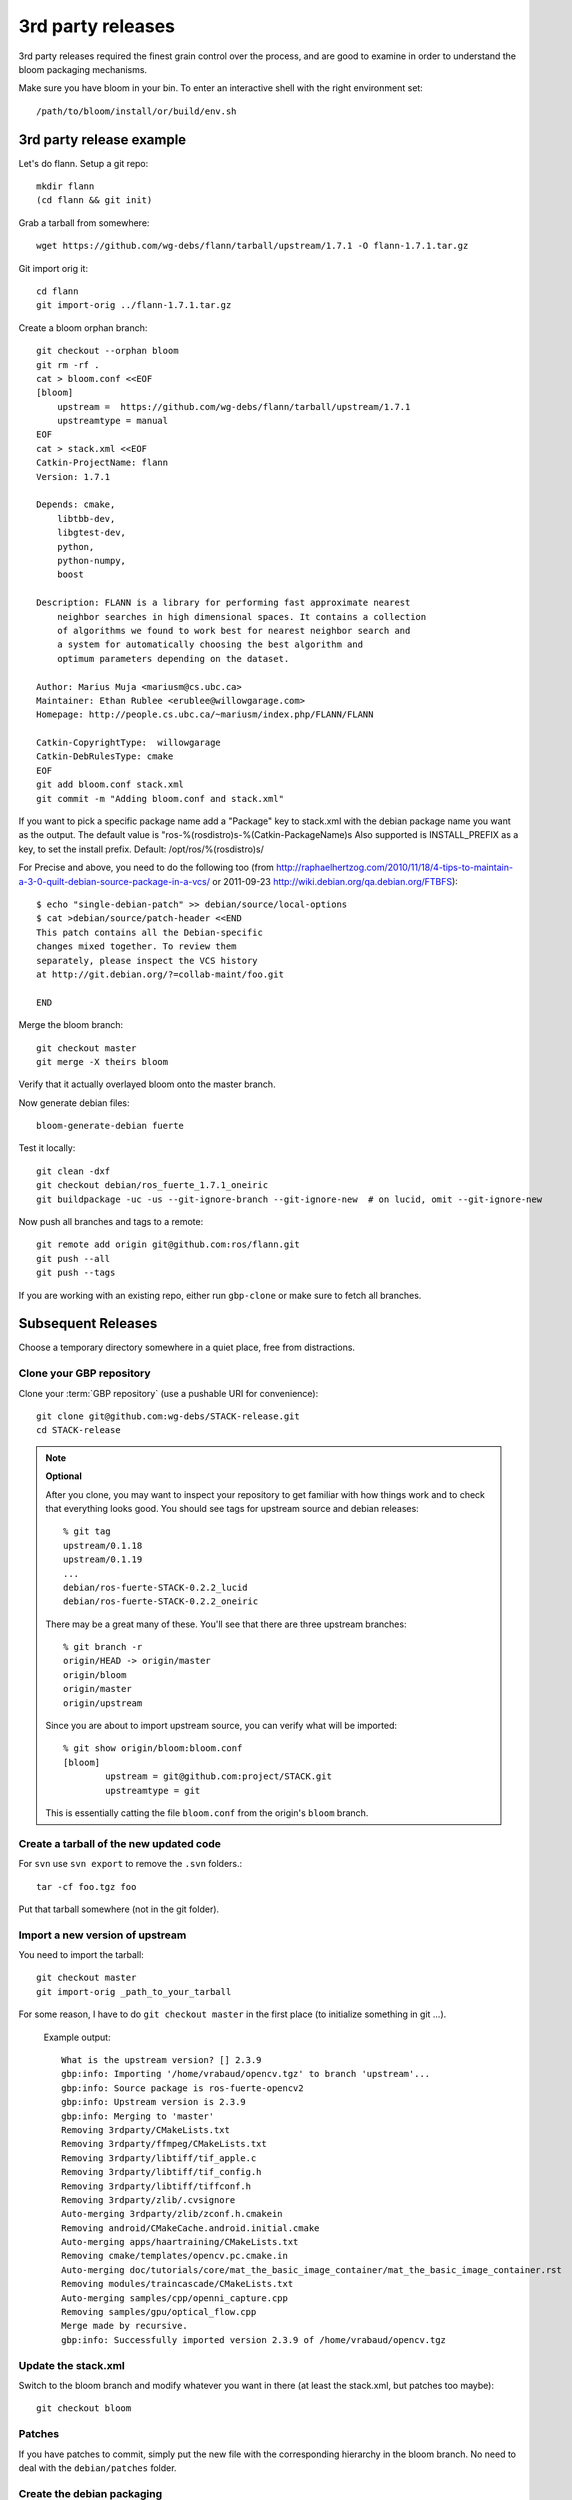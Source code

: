 3rd party releases
------------------

3rd party releases required the finest grain control over the process, and are good to examine
in order to understand the bloom packaging mechanisms.

Make sure you have bloom in your bin. To enter an interactive shell with the right environment set::

  /path/to/bloom/install/or/build/env.sh

3rd party release example
^^^^^^^^^^^^^^^^^^^^^^^^^

Let's do flann. Setup a git repo::

    mkdir flann
    (cd flann && git init)

Grab a tarball from somewhere::

    wget https://github.com/wg-debs/flann/tarball/upstream/1.7.1 -O flann-1.7.1.tar.gz

Git import orig it::

    cd flann
    git import-orig ../flann-1.7.1.tar.gz

Create a bloom orphan branch::

    git checkout --orphan bloom
    git rm -rf .
    cat > bloom.conf <<EOF
    [bloom]
        upstream =  https://github.com/wg-debs/flann/tarball/upstream/1.7.1
        upstreamtype = manual
    EOF
    cat > stack.xml <<EOF
    Catkin-ProjectName: flann
    Version: 1.7.1

    Depends: cmake,
        libtbb-dev,
        libgtest-dev,
        python,
        python-numpy,
        boost

    Description: FLANN is a library for performing fast approximate nearest
        neighbor searches in high dimensional spaces. It contains a collection
        of algorithms we found to work best for nearest neighbor search and
        a system for automatically choosing the best algorithm and
        optimum parameters depending on the dataset.

    Author: Marius Muja <mariusm@cs.ubc.ca>
    Maintainer: Ethan Rublee <erublee@willowgarage.com>
    Homepage: http://people.cs.ubc.ca/~mariusm/index.php/FLANN/FLANN

    Catkin-CopyrightType:  willowgarage
    Catkin-DebRulesType: cmake
    EOF
    git add bloom.conf stack.xml
    git commit -m "Adding bloom.conf and stack.xml"

If you want to pick a specific package name add a "Package" key to stack.xml with the 
debian package name you want as the output. The default value is "ros-%(rosdistro)s-%(Catkin-PackageName)s
Also supported is INSTALL_PREFIX as a key, to set the install prefix.  Default: /opt/ros/%(rosdistro)s/

For Precise and above, you need to do the following too (from
http://raphaelhertzog.com/2010/11/18/4-tips-to-maintain-a-3-0-quilt-debian-source-package-in-a-vcs/ or 
2011-09-23 http://wiki.debian.org/qa.debian.org/FTBFS):

::

    $ echo "single-debian-patch" >> debian/source/local-options
    $ cat >debian/source/patch-header <<END
    This patch contains all the Debian-specific
    changes mixed together. To review them
    separately, please inspect the VCS history
    at http://git.debian.org/?=collab-maint/foo.git

    END


Merge the bloom branch::

    git checkout master
    git merge -X theirs bloom

Verify that it actually overlayed bloom onto the master branch.

Now generate debian files::

    bloom-generate-debian fuerte

Test it locally::

    git clean -dxf
    git checkout debian/ros_fuerte_1.7.1_oneiric
    git buildpackage -uc -us --git-ignore-branch --git-ignore-new  # on lucid, omit --git-ignore-new

Now push all branches and tags to a remote::

    git remote add origin git@github.com:ros/flann.git
    git push --all
    git push --tags

If you are working with an existing repo, either run ``gbp-clone`` or make sure to fetch all branches.

Subsequent Releases
^^^^^^^^^^^^^^^^^^^

Choose a temporary directory somewhere in a quiet place, free from
distractions.

Clone your GBP repository
+++++++++++++++++++++++++

Clone your :term:`GBP repository` (use a pushable URI for convenience)::

  git clone git@github.com:wg-debs/STACK-release.git
  cd STACK-release

.. note:: **Optional**

  After you clone, you may want to inspect your repository to get familiar with how things work and to check that everything looks good. You should see tags for upstream source and debian releases::
  
    % git tag
    upstream/0.1.18
    upstream/0.1.19
    ...
    debian/ros-fuerte-STACK-0.2.2_lucid
    debian/ros-fuerte-STACK-0.2.2_oneiric
  
  There may be a great many of these.  You'll see that there are three
  upstream branches::
  
    % git branch -r
    origin/HEAD -> origin/master
    origin/bloom
    origin/master
    origin/upstream
  
  Since you are about to import upstream source, you can verify what
  will be imported::
  
    % git show origin/bloom:bloom.conf
    [bloom]
            upstream = git@github.com:project/STACK.git
            upstreamtype = git
  
  This is essentially catting the file ``bloom.conf`` from the
  origin's ``bloom`` branch.
  

Create a tarball of the new updated code
++++++++++++++++++++++++++++++++++++++++

For ``svn`` use ``svn export`` to remove the ``.svn`` folders.::

  tar -cf foo.tgz foo

Put that tarball somewhere (not in the git folder).

Import a new version of upstream
++++++++++++++++++++++++++++++++

You need to import the tarball::

  git checkout master
  git import-orig _path_to_your_tarball

For some reason, I have to do ``git checkout master`` in the first place (to initialize something in git ...).

..

  Example output::

    What is the upstream version? [] 2.3.9
    gbp:info: Importing '/home/vrabaud/opencv.tgz' to branch 'upstream'...
    gbp:info: Source package is ros-fuerte-opencv2
    gbp:info: Upstream version is 2.3.9
    gbp:info: Merging to 'master'
    Removing 3rdparty/CMakeLists.txt
    Removing 3rdparty/ffmpeg/CMakeLists.txt
    Removing 3rdparty/libtiff/tif_apple.c
    Removing 3rdparty/libtiff/tif_config.h
    Removing 3rdparty/libtiff/tiffconf.h
    Removing 3rdparty/zlib/.cvsignore
    Auto-merging 3rdparty/zlib/zconf.h.cmakein
    Removing android/CMakeCache.android.initial.cmake
    Auto-merging apps/haartraining/CMakeLists.txt
    Removing cmake/templates/opencv.pc.cmake.in
    Auto-merging doc/tutorials/core/mat_the_basic_image_container/mat_the_basic_image_container.rst
    Removing modules/traincascade/CMakeLists.txt
    Auto-merging samples/cpp/openni_capture.cpp
    Removing samples/gpu/optical_flow.cpp
    Merge made by recursive.
    gbp:info: Successfully imported version 2.3.9 of /home/vrabaud/opencv.tgz

Update the stack.xml
++++++++++++++++++++

Switch to the bloom branch and modify whatever you want in there (at least the stack.xml, but patches too maybe)::

  git checkout bloom

Patches
+++++++

If you have patches to commit, simply put the new file with the corresponding hierarchy in the bloom branch.
No need to deal with the ``debian/patches`` folder.

Create the debian packaging
+++++++++++++++++++++++++++

Now you can relax and repeat the instructions from above.::

    git checkout master
    git merge -X theirs bloom

Verify that it actually overlayed bloom onto the master branch.

Now generate debian files::

    bloom-generate-debian fuerte

Test it locally::

    git clean -dxf
    git checkout debian/ros_fuerte_1.7.1_oneiric
    git buildpackage -uc -us --git-ignore-branch --git-ignore-new  # on lucid, omit --git-ignore-new

If that worked, push all branches and tags to the already existing remote::

    git push --all
    git push --tags
